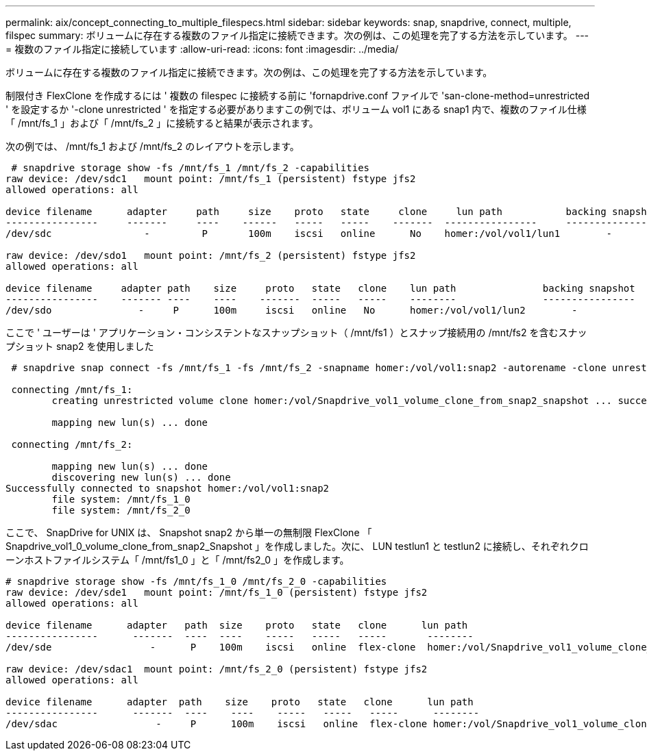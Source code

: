 ---
permalink: aix/concept_connecting_to_multiple_filespecs.html 
sidebar: sidebar 
keywords: snap, snapdrive, connect, multiple, filspec 
summary: ボリュームに存在する複数のファイル指定に接続できます。次の例は、この処理を完了する方法を示しています。 
---
= 複数のファイル指定に接続しています
:allow-uri-read: 
:icons: font
:imagesdir: ../media/


[role="lead"]
ボリュームに存在する複数のファイル指定に接続できます。次の例は、この処理を完了する方法を示しています。

制限付き FlexClone を作成するには ' 複数の filespec に接続する前に 'fornapdrive.conf ファイルで 'san-clone-method=unrestricted ' を設定するか '-clone unrestricted ' を指定する必要がありますこの例では、ボリューム vol1 にある snap1 内で、複数のファイル仕様「 /mnt/fs_1 」および「 /mnt/fs_2 」に接続すると結果が表示されます。

次の例では、 /mnt/fs_1 および /mnt/fs_2 のレイアウトを示します。

[listing]
----
 # snapdrive storage show -fs /mnt/fs_1 /mnt/fs_2 -capabilities
raw device: /dev/sdc1   mount point: /mnt/fs_1 (persistent) fstype jfs2
allowed operations: all

device filename      adapter     path     size    proto   state     clone     lun path           backing snapshot
----------------     -------     ----    ------   -----   -----    -------  ----------------     ----------------
/dev/sdc                -         P       100m    iscsi   online      No    homer:/vol/vol1/lun1        -

raw device: /dev/sdo1   mount point: /mnt/fs_2 (persistent) fstype jfs2
allowed operations: all

device filename     adapter path    size     proto   state   clone    lun path               backing snapshot
----------------    ------- ----    ----    -------  -----   -----    --------               ----------------
/dev/sdo               -     P      100m     iscsi   online   No      homer:/vol/vol1/lun2        -
----
ここで ' ユーザーは ' アプリケーション・コンシステントなスナップショット（ /mnt/fs1 ）とスナップ接続用の /mnt/fs2 を含むスナップショット snap2 を使用しました

[listing]
----
 # snapdrive snap connect -fs /mnt/fs_1 -fs /mnt/fs_2 -snapname homer:/vol/vol1:snap2 -autorename -clone unrestricted

 connecting /mnt/fs_1:
        creating unrestricted volume clone homer:/vol/Snapdrive_vol1_volume_clone_from_snap2_snapshot ... success

        mapping new lun(s) ... done

 connecting /mnt/fs_2:

        mapping new lun(s) ... done
        discovering new lun(s) ... done
Successfully connected to snapshot homer:/vol/vol1:snap2
        file system: /mnt/fs_1_0
        file system: /mnt/fs_2_0
----
ここで、 SnapDrive for UNIX は、 Snapshot snap2 から単一の無制限 FlexClone 「 Snapdrive_vol1_0_volume_clone_from_snap2_Snapshot 」を作成しました。次に、 LUN testlun1 と testlun2 に接続し、それぞれクローンホストファイルシステム「 /mnt/fs1_0 」と「 /mnt/fs2_0 」を作成します。

[listing]
----
# snapdrive storage show -fs /mnt/fs_1_0 /mnt/fs_2_0 -capabilities
raw device: /dev/sde1   mount point: /mnt/fs_1_0 (persistent) fstype jfs2
allowed operations: all

device filename      adapter   path  size    proto   state   clone      lun path                                                         backing snapshot
----------------      -------  ----  ----    -----   -----   -----       --------                                                        ----------------
/dev/sde                 -      P    100m    iscsi   online  flex-clone  homer:/vol/Snapdrive_vol1_volume_clone_from_snap2_snapshot/lun1   vol1:snap2

raw device: /dev/sdac1  mount point: /mnt/fs_2_0 (persistent) fstype jfs2
allowed operations: all

device filename      adapter  path    size    proto   state   clone      lun path                                                            backing snapshot
----------------      -------  ----    ----    -----   -----   -----      --------                                                           ----------------
/dev/sdac                 -     P      100m    iscsi   online  flex-clone homer:/vol/Snapdrive_vol1_volume_clone_from_snap2_snapshot/lun2     vol1:snap2
----